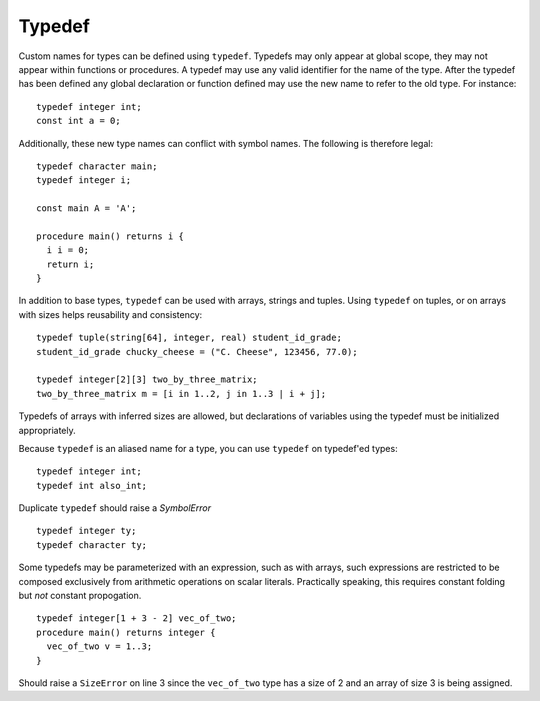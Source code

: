 .. _sec:typedef:

Typedef
=======

Custom names for types can be defined using ``typedef``. Typedefs may only
appear at global scope, they may not appear within functions or procedures. A
typedef may use any valid identifier for the name of the type. After the typedef
has been defined any global declaration or function defined may use the new name
to refer to the old type. For instance:

::

  typedef integer int;
  const int a = 0;

Additionally, these new type names can conflict with symbol names. The
following is therefore legal:

::

  typedef character main;
  typedef integer i;

  const main A = 'A';

  procedure main() returns i {
    i i = 0;
    return i;
  }

In addition to base types, ``typedef`` can be used with arrays,
strings and tuples. Using ``typedef`` on tuples, or on arrays
with sizes helps reusability and consistency:

::

  typedef tuple(string[64], integer, real) student_id_grade;
  student_id_grade chucky_cheese = ("C. Cheese", 123456, 77.0);

  typedef integer[2][3] two_by_three_matrix;
  two_by_three_matrix m = [i in 1..2, j in 1..3 | i + j];

Typedefs of arrays with inferred sizes are allowed, but
declarations of variables using the typedef must be initialized appropriately.

Because ``typedef`` is an aliased name for a type, you can use
``typedef`` on typedef'ed types:

::

  typedef integer int;
  typedef int also_int;

Duplicate ``typedef`` should raise a `SymbolError`

::

  typedef integer ty;
  typedef character ty;

Some typedefs may be parameterized with an expression, such as with arrays,
such expressions are restricted to be composed exclusively from arithmetic
operations on scalar literals. Practically speaking, this requires constant
folding but *not* constant propogation.

::

  typedef integer[1 + 3 - 2] vec_of_two;
  procedure main() returns integer {
    vec_of_two v = 1..3;   
  }

Should raise a ``SizeError`` on line 3 since the ``vec_of_two`` type has a size of 2 and an array of size 3 is being assigned.

